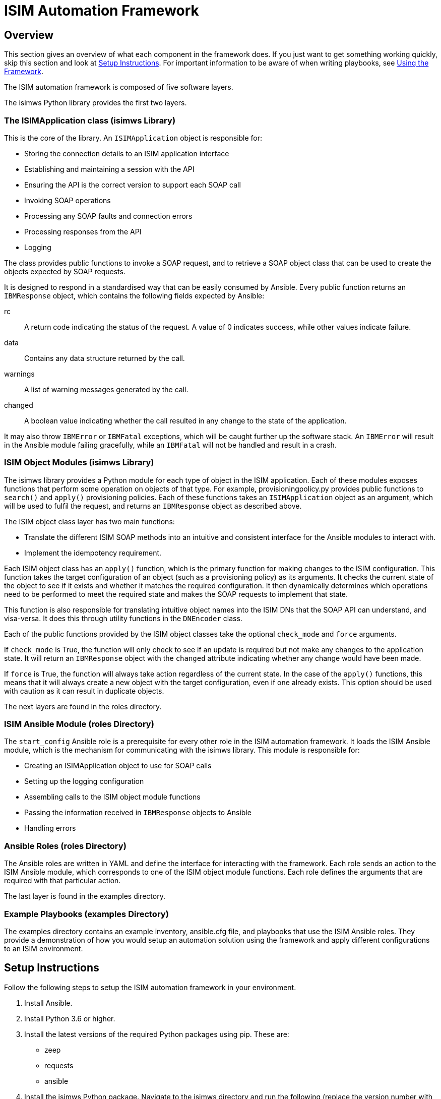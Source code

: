 = ISIM Automation Framework

== Overview

This section gives an overview of what each component in the framework does. If you just want to get something working quickly, skip this section and look at <<Setup Instructions>>. For important information to be aware of when writing playbooks, see <<Using the Framework>>. +

The ISIM automation framework is composed of five software layers. +

The isimws Python library provides the first two layers. +

=== The ISIMApplication class (isimws Library)

This is the core of the library. An ``ISIMApplication`` object is responsible for: +

* Storing the connection details to an ISIM application interface
* Establishing and maintaining a session with the API
* Ensuring the API is the correct version to support each SOAP call
* Invoking SOAP operations
* Processing any SOAP faults and connection errors
* Processing responses from the API
* Logging
//-

The class provides public functions to invoke a SOAP request, and to retrieve a SOAP object class that can be used to create the objects expected by SOAP requests. +

It is designed to respond in a standardised way that can be easily consumed by Ansible. Every public function returns an ``IBMResponse`` object, which contains the following fields expected by Ansible: +

rc:: A return code indicating the status of the request. A value of 0 indicates success, while other values indicate failure.
data:: Contains any data structure returned by the call.
warnings:: A list of warning messages generated by the call.
changed:: A boolean value indicating whether the call resulted in any change to the state of the application.
//-

It may also throw ``IBMError`` or ``IBMFatal`` exceptions, which will be caught further up the software stack. An ``IBMError`` will result in the Ansible module failing gracefully, while an ``IBMFatal`` will not be handled and result in a crash. +

=== ISIM Object Modules (isimws Library)

The isimws library provides a Python module for each type of object in the ISIM application. Each of these modules exposes functions that perform some operation on objects of that type. For example, provisioningpolicy.py provides public functions to ``search()`` and ``apply()`` provisioning policies. Each of these functions takes an ``ISIMApplication`` object as an argument, which will be used to fulfil the request, and returns an ``IBMResponse`` object as described above. +

The ISIM object class layer has two main functions: +

* Translate the different ISIM SOAP methods into an intuitive and consistent interface for the Ansible modules to interact with.
* Implement the idempotency requirement. +
//-

Each ISIM object class has an ``apply()`` function, which is the primary function for making changes to the ISIM configuration. This function takes the target configuration of an object (such as a provisioning policy) as its arguments. It checks the current state of the object to see if it exists and whether it matches the required configuration. It then dynamically determines which operations need to be performed to meet the required state and makes the SOAP requests to implement that state. +

This function is also responsible for translating intuitive object names into the ISIM DNs that the SOAP API can understand, and visa-versa. It does this through utility functions in the ``DNEncoder`` class. +

Each of the public functions provided by the ISIM object classes take the optional ``check_mode`` and ``force`` arguments. +

If ``check_mode`` is True, the function will only check to see if an update is required but not make any changes to the application state. It will return an ``IBMResponse`` object with the ``changed`` attribute indicating whether any change would have been made. +

If ``force`` is True, the function will always take action regardless of the current state. In the case of the ``apply()`` functions, this means that it will always create a new object with the target configuration, even if one already exists. This option should be used with caution as it can result in duplicate objects. +

The next layers are found in the roles directory.

=== ISIM Ansible Module (roles Directory)

The ``start_config`` Ansible role is a prerequisite for every other role in the ISIM automation framework. It loads the ISIM Ansible module, which is the mechanism for communicating with the isimws library. This module is responsible for: +

* Creating an ISIMApplication object to use for SOAP calls
* Setting up the logging configuration
* Assembling calls to the ISIM object module functions
* Passing the information received in ``IBMResponse`` objects to Ansible
* Handling errors
//-

=== Ansible Roles (roles Directory)

The Ansible roles are written in YAML and define the interface for interacting with the framework. Each role sends an action to the ISIM Ansible module, which corresponds to one of the ISIM object module functions.  Each role defines the arguments that are required with that particular action. +

The last layer is found in the examples directory. +

=== Example Playbooks (examples Directory)

The examples directory contains an example inventory, ansible.cfg file, and playbooks that use the ISIM Ansible roles. They provide a demonstration of how you would setup an automation solution using the framework and apply different configurations to an ISIM environment. +

== Setup Instructions

Follow the following steps to setup the ISIM automation framework in your environment. +

. Install Ansible.
. Install Python 3.6 or higher.
. Install the latest versions of the required Python packages using pip. These are:
* zeep
* requests
* ansible
. Install the isimws Python package. Navigate to the isimws directory and run the following (replace the version number with the version of isimws you are using):

[source,bash]
----
$ python3 setup.py sdist bdist_wheel
$ pip3 install ./dist/isimws-XXXX.XX.XX.X-py3-none-any.whl
----

[start=5]
. Setup your inventory and configure it with the ISIM hosts in your environment. Look in the examples directory for an example of how this should look. You will need to modify some of the variables in the inventory to match your environment. Key ones to watch out for are ``app_port``, ``root_dn``, ``username``, and ``password``.
. If you have multiple versions of Python installed, make sure you specify that Ansible should use the one that you installed the Python packages for. You can do this by adding an attribute in your inventory that applies to all hosts. For example:

[source,yaml]
----
ansible_python_interpreter: /Library/Frameworks/Python.framework/Versions/3.6/bin/python3.6
----

[start=7]
. Copy the contents of the roles directory into wherever you store Ansible roles. If you are using the example playbooks, you don't need to move the roles as the included ansible.cfg file is already pointing to the roles directory. If you do move them, ensure you update your ansible.cfg file to point to where your roles are stored. For example:
----
[defaults]
roles_path = ~/isim-ansible/roles/
----

[start=8]
. You should now be able to run Ansible playbooks that make use of the ISIM Ansible roles. Look in the examples directory for examples of how to use the roles in your playbooks. For example, run:

[source,bash]
----
ansible-playbook –i ./inventories/demo demo.yml
----
//-

== Using the Framework

There are a few things to be aware of when writing playbooks.

=== Identifying Objects

Usually, objects in ISIM are uniquely identified by their ISIM DN, for example "erglobalid=1502785756771677767,ou=0,ou=people,erglobalid=00000000000000000000,ou=demo,dc=com". However, ISIM DNs are poorly suited for use in playbooks because they can change between environments and make the YAML configuration files very unintuitive to work with. +

The ISIM automation framework overcomes this problem by referring to objects using a combination of their name and the organizational container that they reside in. Anytime you need to refer to an object, you need to provide these two pieces of information. +

This allows us to refer to objects in playbooks independently of their ISIM DN, however it also introduces a limitation. Normally, ISIM allows you to have as many objects of the same type with the same name in the same container as you like. It doesn't matter because they are all uniquely identifed by their DN. However, this is no longer possible once we start uniquely identifying objects by their name and container. Therefore, the ISIM automation framework only works in environments where object names are unique within their container. For example, you can't have two services with the same parent container. It is fine to have multiple services with the same name as long as they are in seperate containers. +

It should be noted that container objects have an extra piece of identifying information, which is their container profile. Therefore, it is possible to have two containers with the same name and the same parent container if one is an admin domain and the other is an organizational unit, for example.

=== Container Paths

Since we will be referring to containers frequently in order to identify objects, the framework also introduces a new syntax for referring to containers in the ISIM organizational hierarchy. Instead of using ISIM DNs, any container in the hierarchy can be identified using its "container path". +

A container path should be in the following format: +
----
//organization_name//profile::container_name//profile::container_name
----
Valid values for profile are 'ou' (organizational unit), 'bp' (business partner unit), 'lo' (location), or 'ad' (admin domain). The root container (i.e. the parent of all organizations) is specified as "//". For example, the following are all valid container paths: +
----
//IBM//lo::Sydney//ou::finance

//IBM

//

----

=== Idempotency

The framework is designed to be truly idempotent. All the apply roles will dynamically choose whether to to create or modify based on whether an object with the same name exists in the same container. Only attributes which differ from the existing object will be changed. For this reason, the name and container path of an existing object can't be changed because they are used to identify the object. If they don't match an existing object, a new object will be created with the specified name and container path. +

As mentioned above, you can use the ``force`` argument to override this behaviour and force the role to create a new object regardless of the current state, but be careful using this as you can end up with duplicate objects. +